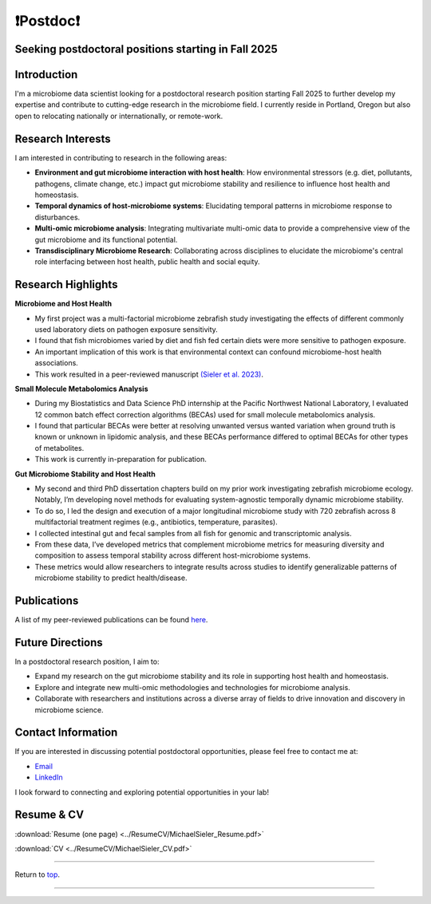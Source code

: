 .. _Top:

❗Postdoc❗
==========

Seeking postdoctoral positions starting in Fall 2025
----------------------------------------------------

Introduction
------------

I'm a microbiome data scientist looking for a postdoctoral research position starting Fall 2025 to further develop my expertise and contribute to cutting-edge research in the microbiome field. I currently reside in Portland, Oregon but also open to relocating nationally or internationally, or remote-work. 

Research Interests
------------------

I am interested in contributing to research in the following areas:

- **Environment and gut microbiome interaction with host health**: How environmental stressors (e.g. diet, pollutants, pathogens, climate change, etc.) impact gut microbiome stability and resilience to influence host health and homeostasis.
- **Temporal dynamics of host-microbiome systems**: Elucidating temporal patterns in microbiome response to disturbances. 
- **Multi-omic microbiome analysis**: Integrating multivariate multi-omic data to provide a comprehensive view of the gut microbiome and its functional potential.
- **Transdisciplinary Microbiome Research**: Collaborating across disciplines to elucidate the microbiome's central role interfacing between host health, public health and social equity. 

Research Highlights
-------------------

**Microbiome and Host Health**

- My first project was a multi-factorial microbiome zebrafish study investigating the effects of different commonly used laboratory diets on pathogen exposure sensitivity. 
- I found that fish microbiomes varied by diet and fish fed certain diets were more sensitive to pathogen exposure. 
- An important implication of this work is that environmental context can confound microbiome-host health associations.
- This work resulted in a peer-reviewed manuscript `(Sieler et al. 2023) <https://rdcu.be/djX1r>`_.

**Small Molecule Metabolomics Analysis**

- During my Biostatistics and Data Science PhD internship at the Pacific Northwest National Laboratory, I evaluated 12 common batch effect correction algorithms (BECAs) used for small molecule metabolomics analysis. 
- I found that particular BECAs were better at resolving unwanted versus wanted variation when ground truth is known or unknown in lipidomic analysis, and these BECAs performance differed to optimal BECAs for other types of metabolites. 
- This work is currently in-preparation for publication.

**Gut Microbiome Stability and Host Health**

- My second and third PhD dissertation chapters build on my prior work investigating zebrafish microbiome ecology. Notably, I’m developing novel methods for evaluating system-agnostic temporally dynamic  microbiome stability. 
- To do so, I led the design and execution of a major longitudinal microbiome study with 720 zebrafish across 8 multifactorial treatment regimes (e.g., antibiotics, temperature, parasites). 
- I collected intestinal gut and fecal samples from all fish for genomic and transcriptomic analysis. 
- From these data, I’ve developed metrics that complement microbiome metrics for measuring diversity and composition to assess temporal stability across different host-microbiome systems. 
- These metrics would allow researchers to integrate results across studies to identify generalizable patterns of microbiome stability to predict health/disease.


Publications
------------

A list of my peer-reviewed publications can be found `here <https://michaelsieler.com/en/latest/Publications/publications.html>`_.

Future Directions
-----------------

In a postdoctoral research position, I aim to:

- Expand my research on the gut microbiome stability and its role in supporting host health and homeostasis.
- Explore and integrate new multi-omic methodologies and technologies for microbiome analysis.
- Collaborate with researchers and institutions across a diverse array of fields to drive innovation and discovery in microbiome science.

Contact Information
-------------------

If you are interested in discussing potential postdoctoral opportunities, please feel free to contact me at:

- `Email <mailto:sielerjm@oregonstate.edu>`_
- `LinkedIn <https://www.linkedin.com/in/mjsielerjr/>`_

I look forward to connecting and exploring potential opportunities in your lab!

Resume & CV
-----------

:download:`Resume (one page) <../ResumeCV/MichaelSieler_Resume.pdf>`

:download:`CV <../ResumeCV/MichaelSieler_CV.pdf>`

------

Return to `top`_.

------
